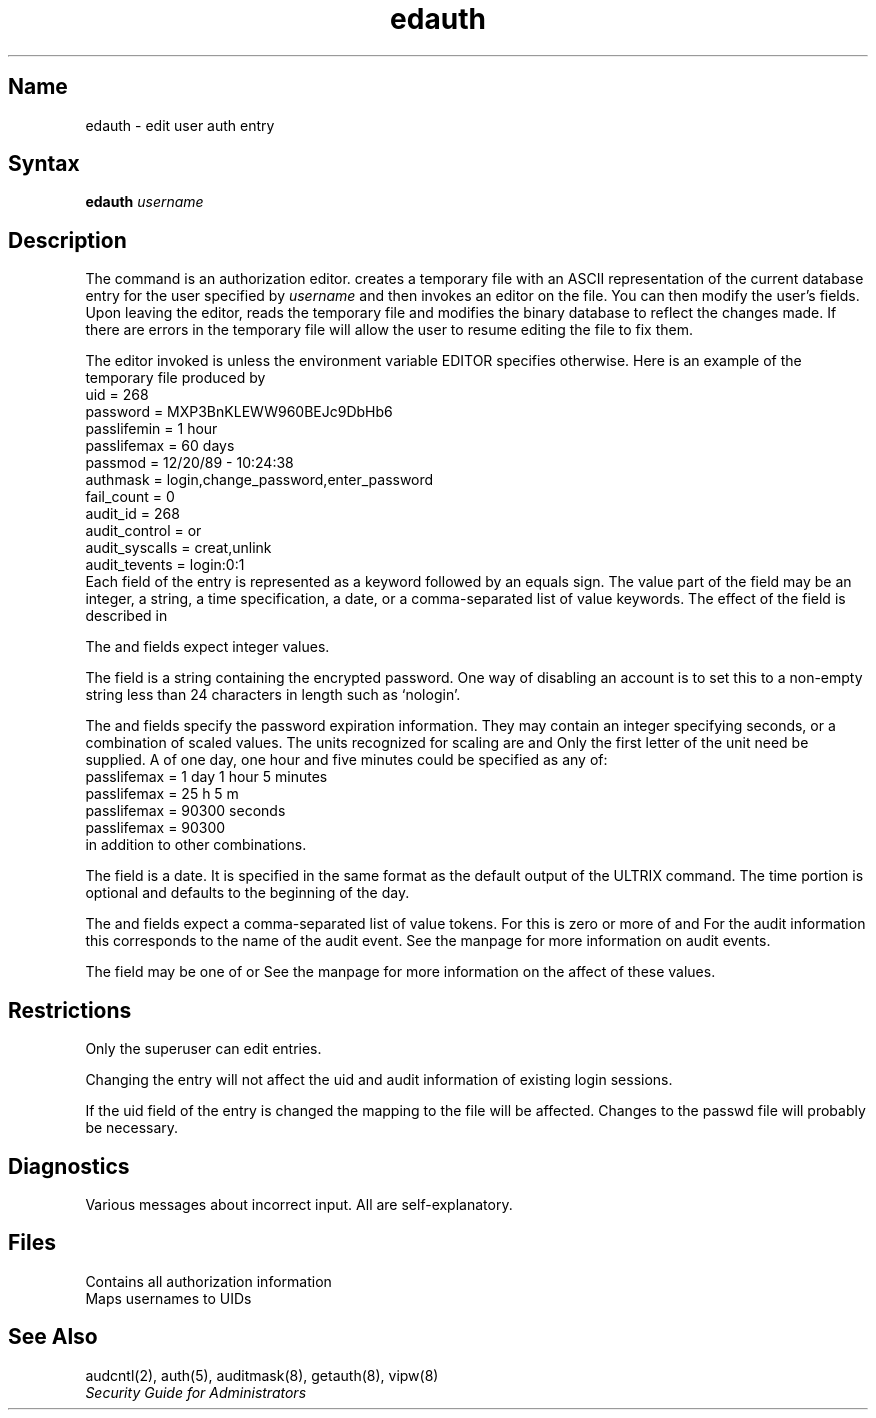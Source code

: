 .\" SCCSID: @(#)edauth.8	6.2	8/30/89
.TH edauth 8
.SH Name
edauth \- edit user auth entry
.SH Syntax
.B edauth
.IR username
.SH Description
.NXR "edauth editor"
.NXR "auth entry" "editing"
.NXA "adduser command" "edauth editor"
The
.PN edauth
command is an authorization editor.
.PN edauth
creates a temporary file 
with an ASCII representation of the current
.PN auth 
database entry for the user specified by
.I username
and then invokes
an editor on the file.  You can then modify the user's 
.PN auth 
fields.
Upon leaving the editor,
.PN edauth
reads the temporary file and modifies the binary
database to reflect the changes made.
If there are errors in the temporary file
.PN edauth
will allow the user to resume editing the file to fix them.
.PP
The editor invoked is 
.MS ed 1 ,
unless the environment variable EDITOR specifies otherwise.
Here is an example of the temporary file produced by 
.PN edauth :
.EX
uid = 268
password = MXP3BnKLEWW960BEJc9DbHb6
passlifemin = 1 hour
passlifemax = 60 days
passmod = 12/20/89 - 10:24:38
authmask = login,change_password,enter_password
fail_count = 0
audit_id = 268
audit_control = or
audit_syscalls = creat,unlink
audit_tevents = login:0:1
.EE
Each field of the 
.PN auth 
entry is represented as a keyword followed by an equals
sign.  The value part of the field may be an integer,
a string, a time specification,
a date, or a comma-separated list of value keywords.  The effect of
the field is described in
.MS auth 5 .
.PP
The
.PN uid ,
.PN fail_count ,
and
.PN audit_id
fields expect integer values.
.PP
The
.PN password
field is a string containing the encrypted password.  One way of disabling an
account is to set this to a non-empty string less than 24 characters in
length such as `nologin'.
.PP
The
.PN passlifemin
and
.PN passlifemax
fields specify the password expiration information. They may contain
an integer specifying seconds, or a combination of scaled values.
The units recognized for scaling are
.PN seconds ,
.PN minutes ,
.PN hours ,
and
.PN days .
Only the first letter of the unit need be supplied.  A
.PN passlifemax
of one day, one hour and five minutes could be specified as any of:
.EX
passlifemax = 1 day 1 hour 5 minutes
passlifemax = 25 h 5 m
passlifemax = 90300 seconds
passlifemax = 90300
.EE
in addition to other combinations.
.PP
The
.PN passmod
field is a date.
It is specified in the same format as the default output of the ULTRIX
.PN date(1)
command.  The time portion is optional and defaults to the
beginning of the day.
.PP
The
.PN authmask ,
.PN audit_syscalls ,
and
.PN audit_tevents
fields expect a comma-separated list of value tokens. For
.PN authmask
this is zero or more of
.PN login ,
.PN change_password ,
and
.PN enter_password .
For the audit information this corresponds to the name of the audit event.
See the
.PN auditmask(8)
manpage for more information on audit events.
.PP
The
.PN audit_control
field may be one of
.PN or ,
.PN and ,
or
.PN off .
See the
.PN audcntl(2)
manpage for more information on the affect of these values.
.SH Restrictions
Only the superuser can edit 
.PN auth 
entries.
.PP
Changing the 
.PN auth 
entry will not affect
the uid and audit information of existing login sessions.
.PP
If the uid field of the entry is changed the mapping to the
.PN /etc/passwd
file will be affected.  
Changes to the passwd file will probably be necessary.
.SH Diagnostics
Various messages about incorrect input. All are self-explanatory.
.SH Files
.TP 15
.PN /etc/auth.[dir,pag]
Contains all authorization information
.TP
.PN /etc/passwd
Maps usernames to UIDs
.SH See Also
audcntl(2), auth(5), auditmask(8), getauth(8), vipw(8)
.br
.I "Security Guide for Administrators"
